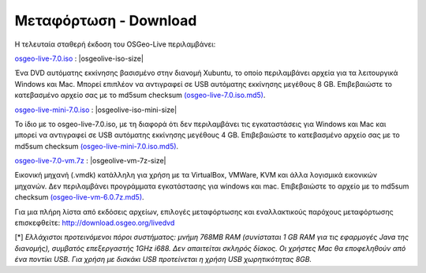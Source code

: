 .. Writing Tip:  
   There a several replacements defined in conf.py in the root doc folder. 
   Do not replace |osgeolive-iso-size|, |osgeolive-iso-mini-size| and |osgeolive-vm-7z-size| 
   The actual ISO sizes are defined in settings.py.

Μεταφόρτωση - Download
================================================================================

Η τελευταία σταθερή έκδοση του OSGeo-Live περιλαμβάνει:

.. image:: ../images/download_buttons/download-dvd.png
  :alt: Κατεβάστε το αρχείο iso συμπεριλαμβανομένων προγραμμάτων εγκατάστασης για Windows
  :align: left
  :target: http://download.osgeo.org/livedvd/release/7.0/osgeolive-7.0.iso/download

`osgeo-live-7.0.iso <http://download.osgeo.org/livedvd/release/7.0/osgeolive-7.0.iso/download>`_ : |osgeolive-iso-size|

Ένα DVD αυτόματης εκκίνησης βασισμένο στην διανομή Xubuntu, το οποίο περιλαμβάνει αρχεία για τα λειτουργικά Windows και Mac. Μπορεί επιπλέον να αντιγραφεί σε USB αυτόματης εκκίνησης μεγέθους 8 GB. Επιβεβαιώστε το κατεβασμένο αρχείο σας με το md5sum checksum `(osgeo-live-7.0.iso.md5) <http://download.osgeo.org/livedvd/release/7.0/osgeolive-7.0.iso.md5/download>`_.

.. image:: ../images/download_buttons/download-mini.png
  :alt: Κατεβάστε το αρχείο χωρίς τα αρχεία για Windows και Mac
  :align: left
  :target: http://download.osgeo.org/livedvd/release/7.0/osgeolive-7.0-mini.iso/download

`osgeo-live-mini-7.0.iso <http://download.osgeo.org/livedvd/release/7.0/osgeolive-7.0-mini.iso/download>`_ : |osgeolive-iso-mini-size|

Το ίδιο με το osgeo-live-7.0.iso, με τη διαφορά ότι δεν περιλαμβάνει τις εγκαταστάσεις για  Windows και Mac και μπορεί να αντιγραφεί σε USB αυτόματης εκκίνησης  μεγέθους 4 GB. Επιβεβαιώστε το κατεβασμένο αρχείο σας με το md5sum checksum `(osgeo-live-mini-7.0.iso.md5) <http://download.osgeo.org/livedvd/release/7.0/osgeolive-7.0.iso.md5/download>`_.

.. image:: ../images/download_buttons/download-vm.png
  :alt: Κατεβάστε το αρχείο 7-zip μεγέθους 2.6 GB μιας εικονικής μηχανής χωρίς αρχεία εγκατάστασης Windows και Mac
  :align: left
  :target: http://download.osgeo.org/livedvd/release/7.0/osgeo-live-7.0-vm.7z/download

`osgeo-live-7.0-vm.7z <http://download.osgeo.org/livedvd/release/7.0/osgeo-live-7.0-vm.7z/download>`_ : |osgeolive-vm-7z-size|

Εικονική μηχανή (.vmdk) κατάλληλη για χρήση με τα VirtualBox, VMWare, KVM και άλλα λογισμικά εικονικών μηχανών. Δεν περιλαμβάνει προγράμματα εγκατάστασης για windows και mac. Επιβεβαιώστε το αρχείο με το md5sum checksum `(osgeo-live-vm-6.0.7z.md5) <http://download.osgeo.org/livedvd/release/7.0/osgeo-live-7.0.7z.md5/download>`_.

Για μια πλήρη λίστα από εκδόσεις αρχείων, επιλογές μεταφόρτωσης και εναλλακτικούς παρόχους μεταφόρτωσης επισκεφθείτε: http://download.osgeo.org/livedvd

[*] `Ελλάχιστοι προτεινόμενοι πόροι συστήματος: μνήμη 768MB RAM (συνίσταται 1 GB RAM για τις εφαρμογές Java της διανομής), συμβατός επεξεργαστής 1GHz i688. Δεν απαιτείται σκληρός δίσκος. Οι χρήστες Mac θα εποφεληθούν από ένα ποντίκι USB. Για χρήση με δισκάκι USB προτείνεται η χρήση USB χωρητικότητας 8GB.`
